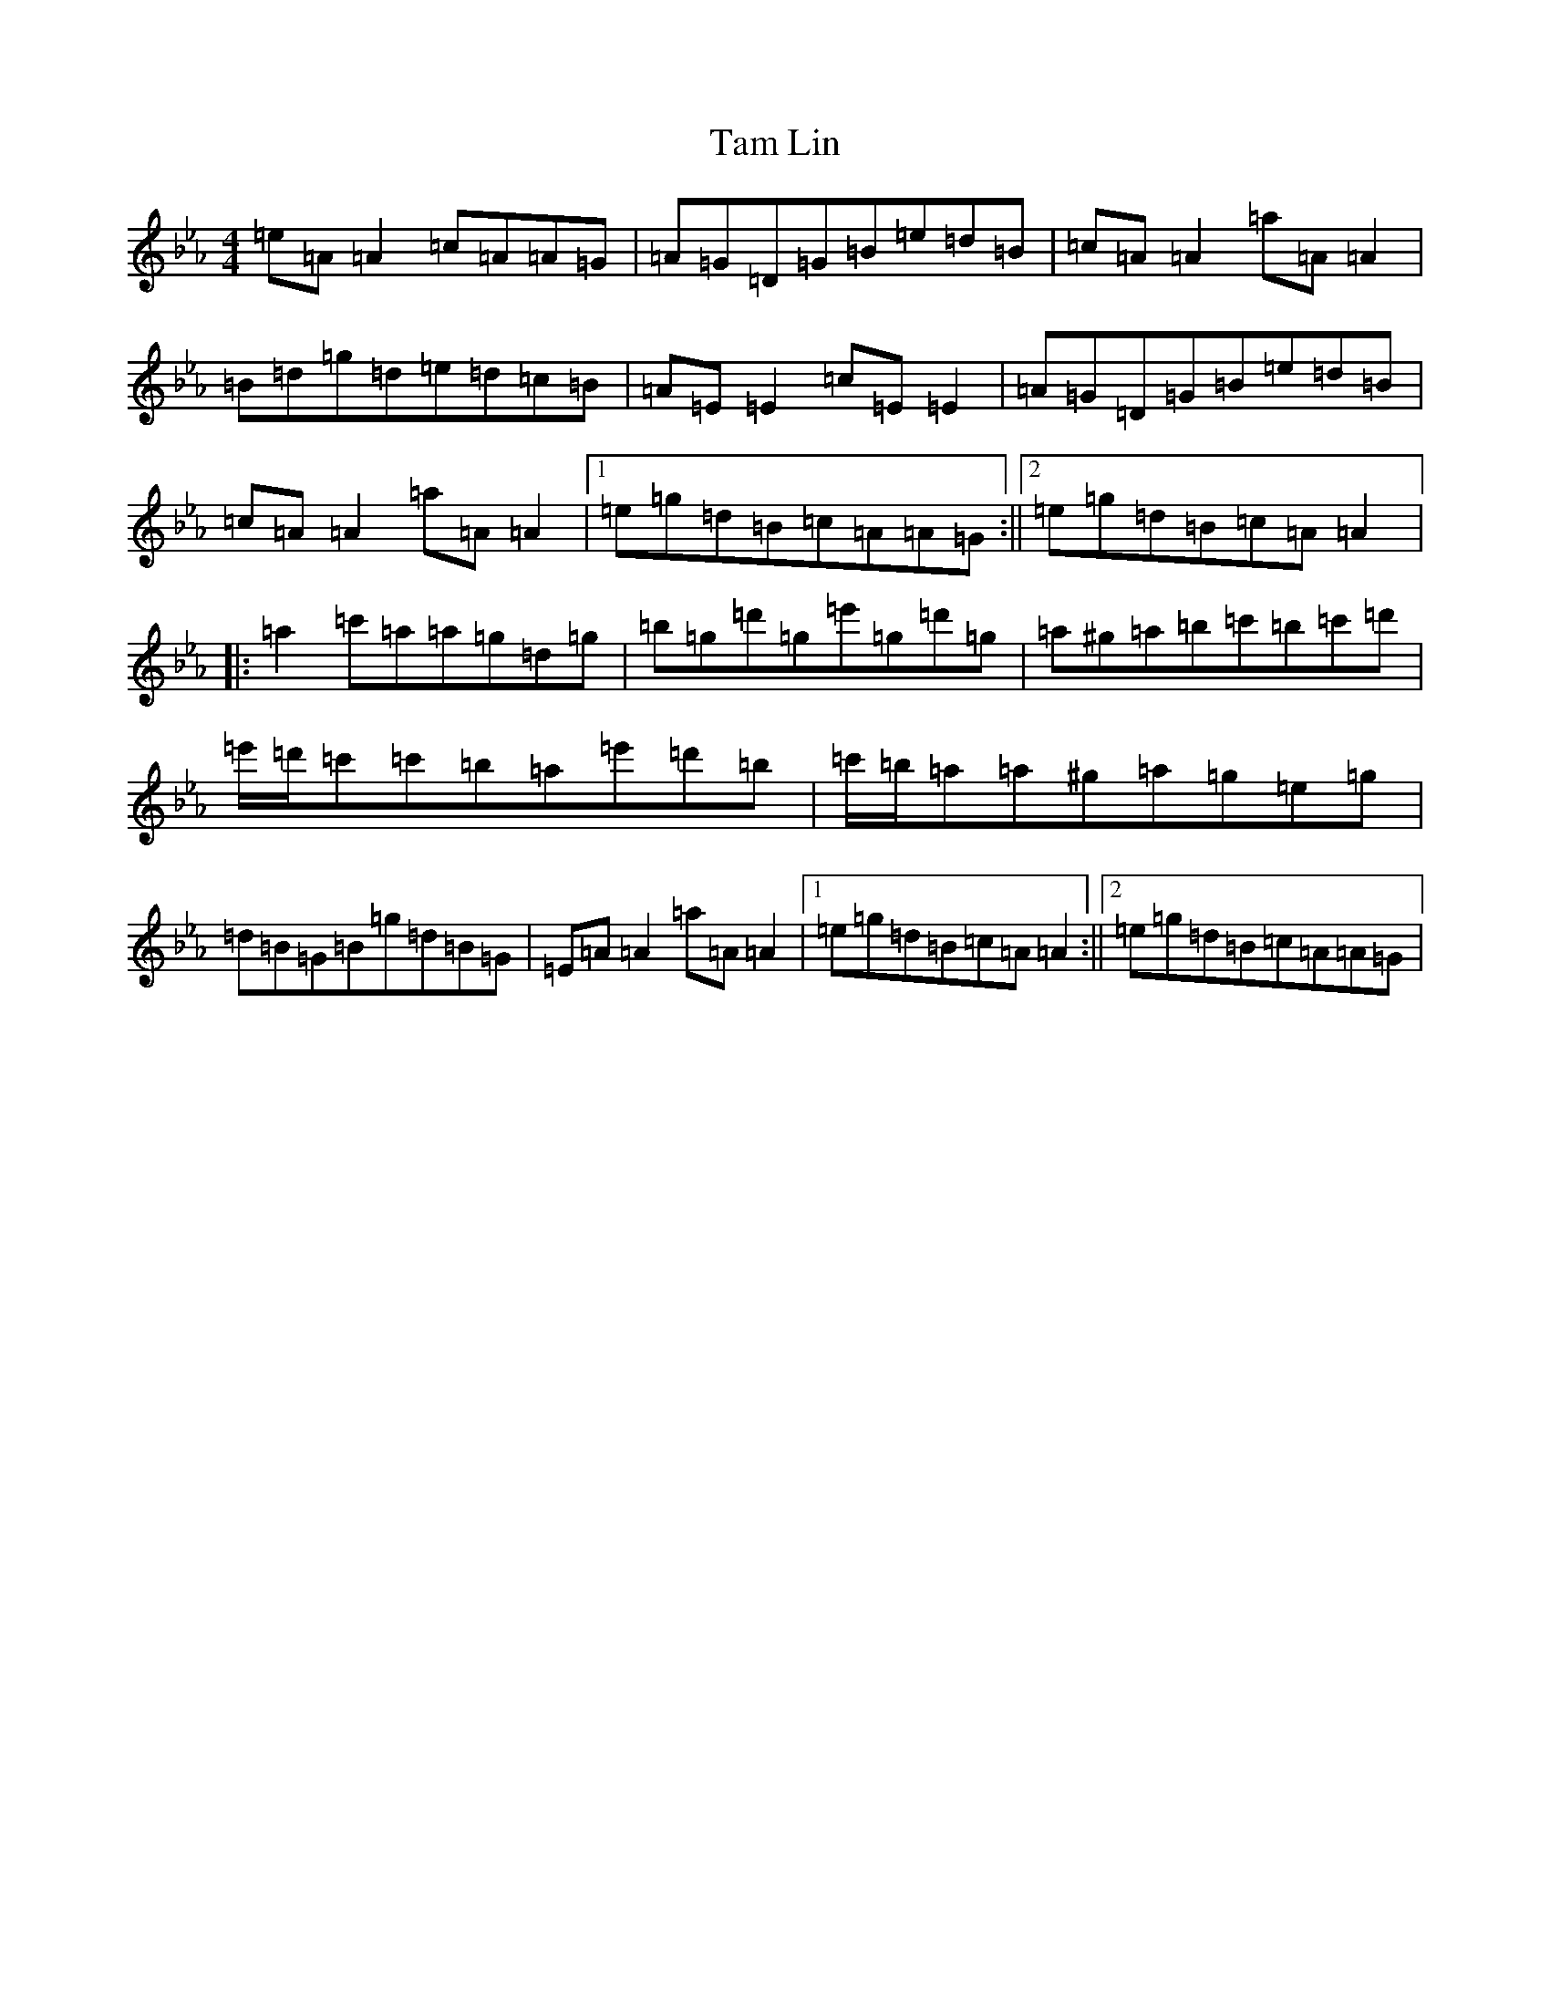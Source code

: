 X: 10652
T: Tam Lin
S: https://thesession.org/tunes/248#setting20856
Z: D minor
R: reel
M:4/4
L:1/8
K: C minor
=e=A=A2=c=A=A=G|=A=G=D=G=B=e=d=B|=c=A=A2=a=A=A2|=B=d=g=d=e=d=c=B|=A=E=E2=c=E=E2|=A=G=D=G=B=e=d=B|=c=A=A2=a=A=A2|1=e=g=d=B=c=A=A=G:||2=e=g=d=B=c=A=A2|:=a2=c'=a=a=g=d=g|=b=g=d'=g=e'=g=d'=g|=a^g=a=b=c'=b=c'=d'|=e'/2=d'/2=c'=c'=b=a=e'=d'=b|=c'/2=b/2=a=a^g=a=g=e=g|=d=B=G=B=g=d=B=G|=E=A=A2=a=A=A2|1=e=g=d=B=c=A=A2:||2=e=g=d=B=c=A=A=G|